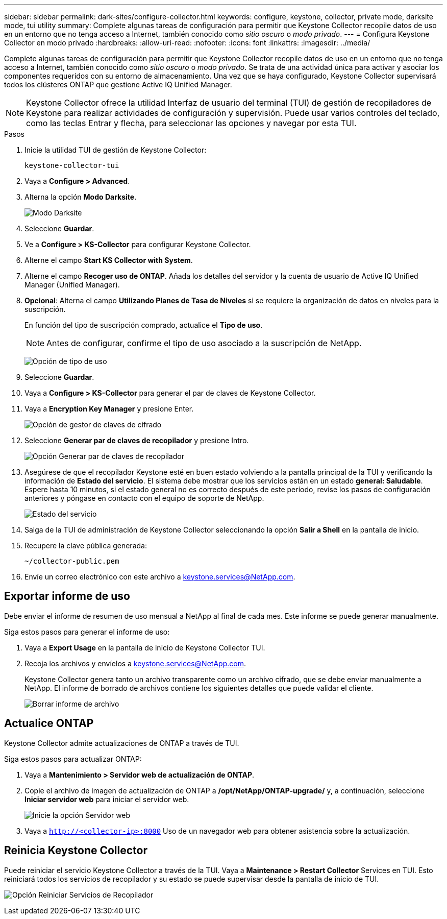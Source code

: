 ---
sidebar: sidebar 
permalink: dark-sites/configure-collector.html 
keywords: configure, keystone, collector, private mode, darksite mode, tui utility 
summary: Complete algunas tareas de configuración para permitir que Keystone Collector recopile datos de uso en un entorno que no tenga acceso a Internet, también conocido como _sitio oscuro_ o _modo privado_. 
---
= Configura Keystone Collector en modo privado
:hardbreaks:
:allow-uri-read: 
:nofooter: 
:icons: font
:linkattrs: 
:imagesdir: ../media/


[role="lead"]
Complete algunas tareas de configuración para permitir que Keystone Collector recopile datos de uso en un entorno que no tenga acceso a Internet, también conocido como _sitio oscuro_ o _modo privado_. Se trata de una actividad única para activar y asociar los componentes requeridos con su entorno de almacenamiento. Una vez que se haya configurado, Keystone Collector supervisará todos los clústeres ONTAP que gestione Active IQ Unified Manager.


NOTE: Keystone Collector ofrece la utilidad Interfaz de usuario del terminal (TUI) de gestión de recopiladores de Keystone para realizar actividades de configuración y supervisión. Puede usar varios controles del teclado, como las teclas Entrar y flecha, para seleccionar las opciones y navegar por esta TUI.

.Pasos
. Inicie la utilidad TUI de gestión de Keystone Collector:
+
`keystone-collector-tui`

. Vaya a *Configure > Advanced*.
. Alterna la opción *Modo Darksite*.
+
image:dark-site-mode-1.png["Modo Darksite"]

. Seleccione *Guardar*.
. Ve a *Configure > KS-Collector* para configurar Keystone Collector.
. Alterne el campo *Start KS Collector with System*.
. Alterne el campo *Recoger uso de ONTAP*. Añada los detalles del servidor y la cuenta de usuario de Active IQ Unified Manager (Unified Manager).
. *Opcional*: Alterna el campo *Utilizando Planes de Tasa de Niveles* si se requiere la organización de datos en niveles para la suscripción.
+
En función del tipo de suscripción comprado, actualice el *Tipo de uso*.

+

NOTE: Antes de configurar, confirme el tipo de uso asociado a la suscripción de NetApp.

+
image:dark-site-usage-type-1.png["Opción de tipo de uso"]

. Seleccione *Guardar*.
. Vaya a *Configure > KS-Collector* para generar el par de claves de Keystone Collector.
. Vaya a *Encryption Key Manager* y presione Enter.
+
image:dark-site-encryption-key-manager-1.png["Opción de gestor de claves de cifrado"]

. Seleccione *Generar par de claves de recopilador* y presione Intro.
+
image:dark-site-generate-collector-keypair-1.png["Opción Generar par de claves de recopilador"]

. Asegúrese de que el recopilador Keystone esté en buen estado volviendo a la pantalla principal de la TUI y verificando la información de *Estado del servicio*. El sistema debe mostrar que los servicios están en un estado *general: Saludable*. Espere hasta 10 minutos, si el estado general no es correcto después de este período, revise los pasos de configuración anteriores y póngase en contacto con el equipo de soporte de NetApp.
+
image:dark-site-overall-healthy-1.png["Estado del servicio"]

. Salga de la TUI de administración de Keystone Collector seleccionando la opción *Salir a Shell* en la pantalla de inicio.
. Recupere la clave pública generada:
+
`~/collector-public.pem`

. Envíe un correo electrónico con este archivo a keystone.services@NetApp.com.




== Exportar informe de uso

Debe enviar el informe de resumen de uso mensual a NetApp al final de cada mes. Este informe se puede generar manualmente.

Siga estos pasos para generar el informe de uso:

. Vaya a *Export Usage* en la pantalla de inicio de Keystone Collector TUI.
. Recoja los archivos y envíelos a keystone.services@NetApp.com.
+
Keystone Collector genera tanto un archivo transparente como un archivo cifrado, que se debe enviar manualmente a NetApp. El informe de borrado de archivos contiene los siguientes detalles que puede validar el cliente.

+
image:dark-site-clear-file-report-1.png["Borrar informe de archivo"]





== Actualice ONTAP

Keystone Collector admite actualizaciones de ONTAP a través de TUI.

Siga estos pasos para actualizar ONTAP:

. Vaya a *Mantenimiento > Servidor web de actualización de ONTAP*.
. Copie el archivo de imagen de actualización de ONTAP a */opt/NetApp/ONTAP-upgrade/* y, a continuación, seleccione *Iniciar servidor web* para iniciar el servidor web.
+
image:dark-site-start-webserver-1.png["Inicie la opción Servidor web"]

. Vaya a `http://<collector-ip>:8000` Uso de un navegador web para obtener asistencia sobre la actualización.




== Reinicia Keystone Collector

Puede reiniciar el servicio Keystone Collector a través de la TUI. Vaya a *Maintenance > Restart Collector* Services en TUI. Esto reiniciará todos los servicios de recopilador y su estado se puede supervisar desde la pantalla de inicio de TUI.

image:dark-site-restart-collector-services-1.png["Opción Reiniciar Servicios de Recopilador"]
